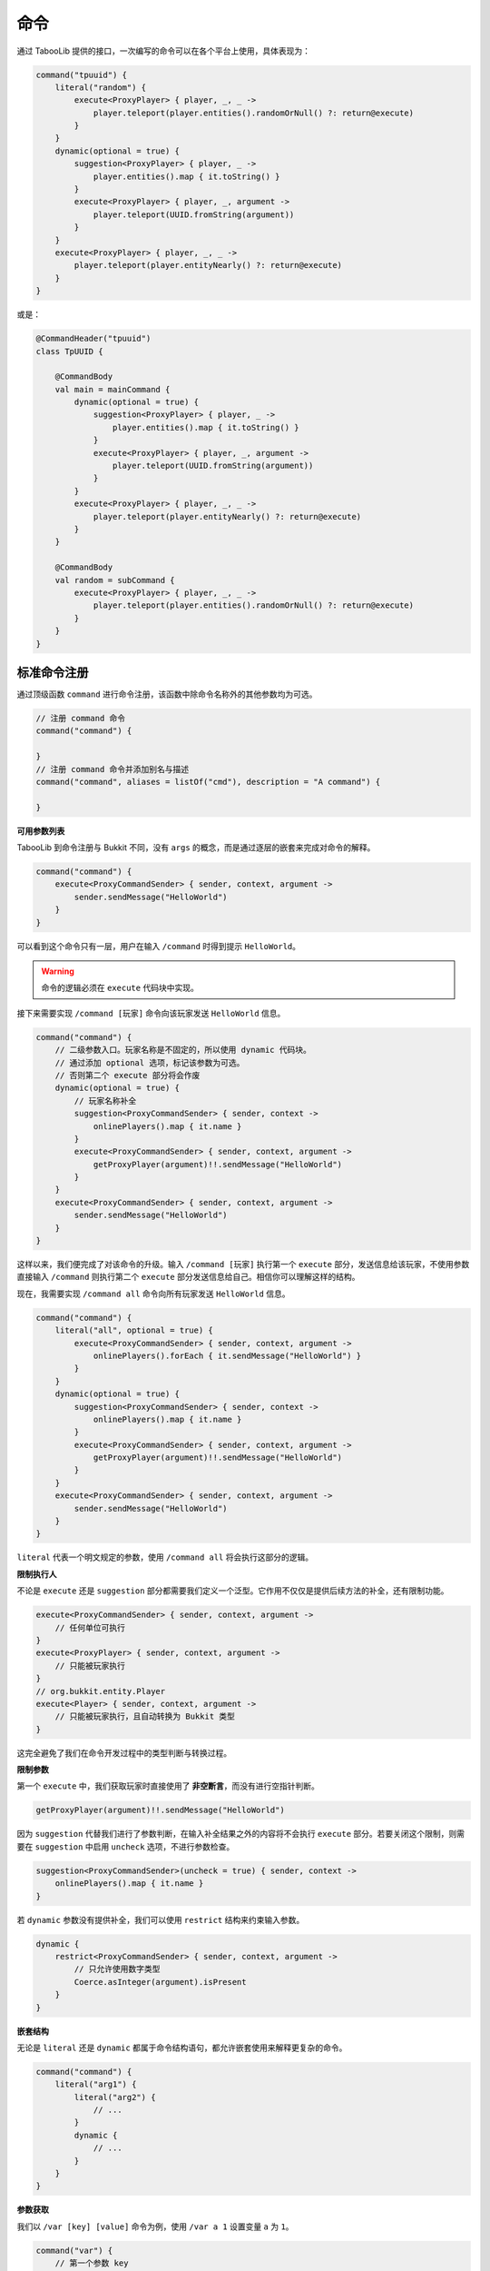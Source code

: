 =====
命令
=====

.. tips::

    本篇内容不限于某个类或方法，而是多个内容组成的一套系统。

通过 TabooLib 提供的接口，一次编写的命令可以在各个平台上使用，具体表现为：

.. code-block:: kotlin

    command("tpuuid") {
        literal("random") {
            execute<ProxyPlayer> { player, _, _ ->
                player.teleport(player.entities().randomOrNull() ?: return@execute)
            }
        }
        dynamic(optional = true) {
            suggestion<ProxyPlayer> { player, _ ->
                player.entities().map { it.toString() }
            }
            execute<ProxyPlayer> { player, _, argument ->
                player.teleport(UUID.fromString(argument))
            }
        }
        execute<ProxyPlayer> { player, _, _ ->
            player.teleport(player.entityNearly() ?: return@execute)
        }
    }

或是：

.. code-block:: kotlin

    @CommandHeader("tpuuid")
    class TpUUID {

        @CommandBody
        val main = mainCommand {
            dynamic(optional = true) {
                suggestion<ProxyPlayer> { player, _ ->
                    player.entities().map { it.toString() }
                }
                execute<ProxyPlayer> { player, _, argument ->
                    player.teleport(UUID.fromString(argument))
                }
            }
            execute<ProxyPlayer> { player, _, _ ->
                player.teleport(player.entityNearly() ?: return@execute)
            }
        }

        @CommandBody
        val random = subCommand {
            execute<ProxyPlayer> { player, _, _ ->
                player.teleport(player.entities().randomOrNull() ?: return@execute)
            }
        }
    }

标准命令注册
~~~~~~~~~~~

通过顶级函数 ``command`` 进行命令注册，该函数中除命令名称外的其他参数均为可选。

.. code-block:: kotlin

    // 注册 command 命令
    command("command") {
        
    }
    // 注册 command 命令并添加别名与描述
    command("command", aliases = listOf("cmd"), description = "A command") {

    }

**可用参数列表**

.. csv-table::
    :header: "名称", "作用"
    :widths: 1, 2

    "aliases", "别名"
    "description", "描述"
    "usage", "使用方式"
    "permission", "使用权限（默认为：插件名称.指令.use）"
    "permissionMessage", "没有权限的提示信息",
    "permissionDefault", "默认拥有权限（该功能目前仅限 Bukkit 平台）"

TabooLib 到命令注册与 Bukkit 不同，没有 ``args`` 的概念，而是通过逐层的嵌套来完成对命令的解释。

.. code-block:: kotlin

    command("command") {
        execute<ProxyCommandSender> { sender, context, argument ->
            sender.sendMessage("HelloWorld")
        }
    }

可以看到这个命令只有一层，用户在输入 ``/command`` 时得到提示 ``HelloWorld``。

.. warning::

    命令的逻辑必须在 ``execute`` 代码块中实现。

接下来需要实现 ``/command [玩家]`` 命令向该玩家发送 ``HelloWorld`` 信息。

.. code-block:: kotlin

    command("command") {
        // 二级参数入口。玩家名称是不固定的，所以使用 dynamic 代码块。
        // 通过添加 optional 选项，标记该参数为可选。
        // 否则第二个 execute 部分将会作废
        dynamic(optional = true) {
            // 玩家名称补全
            suggestion<ProxyCommandSender> { sender, context -> 
                onlinePlayers().map { it.name }
            }
            execute<ProxyCommandSender> { sender, context, argument ->
                getProxyPlayer(argument)!!.sendMessage("HelloWorld")
            }
        }
        execute<ProxyCommandSender> { sender, context, argument ->
            sender.sendMessage("HelloWorld")
        }
    }

这样以来，我们便完成了对该命令的升级。输入 ``/command [玩家]`` 执行第一个 ``execute`` 部分，发送信息给该玩家，不使用参数直接输入 ``/command`` 则执行第二个 ``execute`` 部分发送信息给自己。相信你可以理解这样的结构。

现在，我需要实现 ``/command all`` 命令向所有玩家发送 ``HelloWorld`` 信息。

.. code-block:: kotlin

    command("command") {
        literal("all", optional = true) {
            execute<ProxyCommandSender> { sender, context, argument ->
                onlinePlayers().forEach { it.sendMessage("HelloWorld") }
            }
        }
        dynamic(optional = true) {
            suggestion<ProxyCommandSender> { sender, context -> 
                onlinePlayers().map { it.name }
            }
            execute<ProxyCommandSender> { sender, context, argument ->
                getProxyPlayer(argument)!!.sendMessage("HelloWorld")
            }
        }
        execute<ProxyCommandSender> { sender, context, argument ->
            sender.sendMessage("HelloWorld")
        }
    }

``literal`` 代表一个明文规定的参数，使用 ``/command all`` 将会执行这部分的逻辑。

**限制执行人**

不论是 ``execute`` 还是 ``suggestion`` 部分都需要我们定义一个泛型。它作用不仅仅是提供后续方法的补全，还有限制功能。

.. code-block:: kotlin

    execute<ProxyCommandSender> { sender, context, argument ->
        // 任何单位可执行
    }
    execute<ProxyPlayer> { sender, context, argument ->
        // 只能被玩家执行
    }
    // org.bukkit.entity.Player
    execute<Player> { sender, context, argument ->
        // 只能被玩家执行，且自动转换为 Bukkit 类型
    }

这完全避免了我们在命令开发过程中的类型判断与转换过程。

**限制参数**

第一个 ``execute`` 中，我们获取玩家时直接使用了 **非空断言**，而没有进行空指针判断。

.. code-block:: kotlin

    getProxyPlayer(argument)!!.sendMessage("HelloWorld")

因为 ``suggestion`` 代替我们进行了参数判断，在输入补全结果之外的内容将不会执行 ``execute`` 部分。若要关闭这个限制，则需要在 ``suggestion`` 中启用 ``uncheck`` 选项，不进行参数检查。

.. code-block:: kotlin

    suggestion<ProxyCommandSender>(uncheck = true) { sender, context -> 
        onlinePlayers().map { it.name }
    }

若 ``dynamic`` 参数没有提供补全，我们可以使用 ``restrict`` 结构来约束输入参数。

.. code-block:: kotlin

    dynamic {
        restrict<ProxyCommandSender> { sender, context, argument -> 
            // 只允许使用数字类型
            Coerce.asInteger(argument).isPresent
        }
    }

**嵌套结构**

无论是 ``literal`` 还是 ``dynamic`` 都属于命令结构语句，都允许嵌套使用来解释更复杂的命令。

.. code-block:: kotlin

    command("command") {
        literal("arg1") {
            literal("arg2") {
                // ...
            }
            dynamic {
                // ...
            }
        }
    }

**参数获取**

我们以 ``/var [key] [value]`` 命令为例，使用 ``/var a 1`` 设置变量 ``a`` 为 ``1``。

.. code-block:: kotlin

    command("var") {
        // 第一个参数 key 
        dynamic {
            // 第二个参数 value
            dynamic {
                execute<ProxyCommandSender> { sender, context, argument ->
                    // 这里 argument 为字符串类型，仅代表 value 参数的内容
                    // 使用 /var a 1 则此处 argument 为 "1"
                    // 因此则需要通过 context 来获取命令的上下文
                    // 通过 argument 方法取左边一个参数，这里 -1 代表 offset（偏移）而不是 index（序号）
                    val key = context.argument(-1)

                    // 若使用 /var a 11 22 33 则此处 arguemnt 为 "11 22 33"
                    // 若没有子结构，argument 会拼接后续传入的所有参数
                    val value = argument
                }
            }
        }
    }

**重写错误信息**

默认情况下，错误信息由 TabooLib 代理发送，具体表现为：

* Incorrect sender for command
* Unknown or incomplete command, see below for error
* Incorrect argument for command

分别可以通过 ``incorrectSender`` 与 ``incorrectCommand`` 方法重写。

.. code-block:: kotlin

    command("command") {
        // 错误的执行者
        incorrectSender { sender, context -> 
                
        }
        // 错误的命令
        incorrectCommand { sender, context, index, state -> 
            // index 为错误参数的位置
            // state 为错误的类型
            // 1 -> Unknown or incomplete command, see below for error
            // 2 -> Incorrect argument for command
        }
    }

简化命令注册
~~~~~~~~~~~

除使用 ``command`` 顶级函数外，还可以通过注解进行命令注册。基于 :doc:`/plugin/inject`，命令需要在单例或伴生类中定义。

.. code-block:: kotlin

    @CommandHeader("command")
    object Command {

        /**
         * 同等于：
         * command("command") {
         *     dynamic {
         *         ...
         *     }
         *     execute<ProxyCommandSender> { sender, context, argument ->
         *         ...
         *     }
         * }
         */
        @CommandBody
        val main = mainCommand {
            dynamic {
                suggestion<ProxyCommandSender> { sender, context -> 
                    onlinePlayers().map { it.name }
                }
                execute<ProxyCommandSender> { sender, context, argument ->
                    getProxyPlayer(argument)!!.sendMessage("HelloWorld")
                }
            }
            execute<ProxyCommandSender> { sender, context, argument ->
                sender.sendMessage("HelloWorld")
            }
        }
        
        /**
         * 同等于：
         * command("command") {
         *     literal("all", optional = true) {
         *         ...
         *     }
         * }
         */
        @CommandBody(optional = true)
        val all = subCommand {
            execute<ProxyCommandSender> { sender, context, argument ->
                onlinePlayers().forEach { it.sendMessage("HelloWorld") }
            }
        }
    }

相比标准命令注册方式，这样省去了定义 ``@Awake`` 的过程，使项目更加有序且规范。